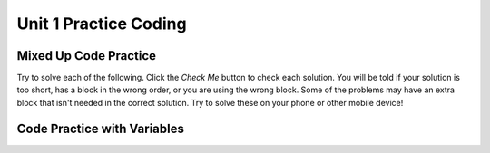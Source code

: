 .. qnum::
   :prefix: 1-8-
   :start: 1
   
Unit 1 Practice Coding
======================

Mixed Up Code Practice
------------------------------

Try to solve each of the following. Click the *Check Me* button to check each solution.  You will be told if your solution is too short, has a block in the wrong order, or you are using the wrong block.  Some of the problems may have an extra block that isn't needed in the correct solution.  Try to solve these on your phone or other mobile device!
                
.. parsonsprob:: ch3ex1muc
   :adaptive:
   :noindent:

   The following program segment should figure out the cost for each shirt if they are buy 2 and get the third free and they are originally $45 each.  But, the blocks have been mixed up.  Drag the blocks from the left and put them in the correct order on the right.  Click the <i>Check Me</i> button to check your solution.</p>
   -----
   double price = 45;
   =====
   double totalCost = price * 2;
   =====
   double pricePerShirt = totalCost / 3;
   =====
   System.out.println(pricePerShirt);
           
      
.. parsonsprob:: ch3ex2muc
   :adaptive:
   :noindent:

   The following program segment should figure out the cost per person for a dinner including the tip. But the blocks have been mixed up and may include an extra block that isn't needed in the solution.  Drag the needed blocks from the left and put them in the correct order on the right.  Click the <i>Check Me</i> button to check your solution.</p>
   -----
   double bill = 89.23;
   =====
   double tip = bill * 0.20;
   =====
   double total = bill + tip;
   =====
   int numPeople = 3;
   double perPersonCost = total / numPeople;
   =====
   print(perPersonCost);
   =====
   print(perpersoncost); #distractor
   
.. parsonsprob:: ch3ex3muc
   :adaptive:
   :noindent:

   The main method in the following class should return a random number from 1 to 50. But, the blocks have been mixed up and may include an extra block that isn't needed in the solution.  Drag the needed blocks from the left and put them in the correct order on the right.  Click the <i>Check Me</i> button to check your solution.</p>
   -----
   public class Test1
   {
   =====                        
       public static void main(String[] args)
       {
   =====  
           int num = Math.random() * 50 + 1;
   =====
           System.out.println(num);
   =====
       } // end main method
              
   =====
   } // end of class
   =====
           int num = Math.random() * 50; #distractor
  
.. parsonsprob:: ch3ex4muc
   :adaptive:
   :noindent:

   The main method in the following class should return the number of seconds in 5 days. But, the blocks have been mixed up and may include an extra block that isn't needed in the solution.  Drag the needed blocks from the left and put them in the correct order on the right.  Click the <i>Check Me</i> button to check your solution.</p>
   -----
   public class Test1
   {
   =====
       public static void main(String[] args)
       {
   =====    
           int sInMin = 60;
           int mInHour = 60;
           int hInDay = 24;
   ===== 
           int sInDay = sInMin * mInHour * hInDay;
   =====
           int total = sInDay * 5;
   =====
           System.out.println(total);
   =====
       } // end main method
   =====          
   } // end class
   =====
   public Class Test1
   { #distractor
   
.. parsonsprob:: ch3ex5muc
   :adaptive:
   :noindent:

   The main method in the following class should calculate the number of months it would take you to save 500 if you make 50 a week. But, the blocks have been mixed up and may include an extra block that isn't needed in the solution.  Drag the needed blocks from the left and put them in the correct order on the right.  Click the <i>Check Me</i> button to check your solution.</p>
   -----
   public class Test1
   {
   =====
       public static void main(String[] args)
       {
   =====
           double weeklyRate = 50;
           double goal = 500;
   =====
           double numWeeks = goal / weeklyRate;
   =====
           double numMonths = numWeeks / 4;
   =====
           System.out.println(numMonths);
   =====
       } // end main method
   } // end class
   =====
       public void main(String[] args)
       { #distractor
       
.. parsonsprob:: ch3ex6muc
   :adaptive:
   :noindent:

   The main method in the following class should calculate the cost of a trip that is 200 miles when the price of gas is 2.20 and the miles per gallon is 42. But, the blocks have been mixed up and may include an extra block that isn't needed in the solution.  Drag the needed blocks from the left and put them in the correct order on the right.  Click the <i>Check Me</i> button to check your solution.</p>
   -----
   public class Test1
   {
   =====
       public static void main(String[] args)
   =====
       {
   =====
           int miles = 200;
           double price = 2.20;
           int mpg = 42;
   =====
           double numGalls = miles / mpg;
   =====
           double totalCost = numGalls * price;
   =====
           System.out.println(totalCost); 
   =====
       }
   =====
   }
   =====
           System.println(totalCost); #distractor
           
.. parsonsprob:: ch3ex7muc
   :adaptive:
   :noindent:

   The main method in the following class should calculate how many miles you can go on half a tank of gas if the miles per gallon is 26 and your tank holds 15 gallons. But, the blocks have been mixed up and may include an extra block that isn't needed in the solution.  Drag the needed blocks from the left and put them in the correct order on the right.  Click the <i>Check Me</i> button to check your solution.</p>
   -----
   public class Test1
   {
   =====
       public static void main(String[] args)
   =====
       {
   =====
           int mpg = 26;
           int tankHolds = 15;
   =====
           double numGalls = tankHolds / 2;
   =====
           double miles = numGalls * mpg;
   =====
           System.out.println(miles); 
   =====
       }
   =====
   }
   =====
       public static main(String[] args) #distractor
       
.. parsonsprob:: ch3ex8muc
   :adaptive:
   :noindent:

   The main method in the following class should calculate how many chicken wings you can buy with $3.50 if the wings are $.60 each. But, the blocks have been mixed up and may include an extra block that isn't needed in the solution.  Drag the needed blocks from the left and put them in the correct order on the right.  Click the <i>Check Me</i> button to check your solution.</p>
   -----
   public class Test1
   {
   =====
       public static void main(String[] args)
   =====
       {
   =====
           double cost = 0.6;
           double money = 3.5;
   =====
           int numWings = cost / money;
   =====
           System.out.println(numWings);
   =====
       }
   =====
   }
   =====
          int cost = 0.6;
          int money = 3.5; #distractor
          
.. parsonsprob:: ch3ex9muc
   :adaptive:
   :noindent:

   The main method in the following class should calculate how much you will have to pay for an item that is 60% off the original price of $52.99. But, the blocks have been mixed up and may include an extra block that isn't needed in the solution.  Drag the needed blocks from the left and put them in the correct order on the right.  Click the <i>Check Me</i> button to check your solution.</p>
   -----
   public class Test1
   {
   =====
       public static void main(String[] args)
   =====
       {
   =====
           double price = 52.99;
           double discount = 0.6;
   =====
           double savings = price * discount;
   =====
           double finalPrice = price - savings;
   =====
           System.out.println(finalPrice);
   =====
       }
   =====
   }
   =====
          int price = 52.99; 
          int discount = 0.6; #distractor
          
.. parsonsprob:: ch3ex10muc
   :adaptive:
   :noindent:

   The main method in the following class should calculate how much the per item costs is for shorts that are buy 2 and get the third free.  The shorts are $39.99 each. But, the blocks have been mixed up and may include an extra block that isn't needed in the solution.  Drag the needed blocks from the left and put them in the correct order on the right.  Click the <i>Check Me</i> button to check your solution.</p>
   -----
   public class Test1
   {
   =====
       public static void main(String[] args)
   =====
       {
   =====
           double price = 39.99;
   =====
           double priceForTwo = price * 2;
   =====
           double itemPrice = priceForTwo / 3;
   =====
           System.out.println(itemPrice);
   =====
       }
   =====
   }
   =====
          double priceForTwo = price * 2 #distractor
   


   
Code Practice with Variables
------------------------------

.. tabbed:: ch3Ex1

        .. tab:: Question

           
           The following code should calculate the cost of a trip that is 300 miles if gas is $2.50 a gallon and your car gets 36 miles per gallon.  However, the code has syntax errors, like missing semicolons, wrong case on names, or unmatched ``"`` or ``(``.  Fix the code so that it compiles and runs correctly.  
           
           .. activecode::  ch3Ex1q
              :language: java
   
              public class Test1
              {
                  public static void main(String[] args)
                  {
                      int tripMiles = 300
                      Double price = 2.50;
                      int milesPerGallon = 36;
                      double numberOfGallons = tripmiles / milesPerGallon;
                      double totalCost = numberOfGallons * price;
                      System.out.println(totalCost);
                  }
              }


        .. tab:: Answer
        
           Line 5 is missing a semicolon.  Line 6 has ``Double`` instead of ``double``.  Remember that the primitive types all start with a lowercase letter.  Line 8 has ``tripmiles`` instead of ``tripMiles``.  Remember that you should uppercase the first letter of each new word to make the variable name easier to read (use camel case).
        
           .. activecode::  ch3Ex1a
              :language: java
   
              public class Test1
              {
                  public static void main(String[] args)
                  {
                      int tripMiles = 300;
                      double price = 2.50;
                      int milesPerGallon = 36;
                      double numberOfGallons = tripMiles / milesPerGallon;
                      double totalCost = numberOfGallons * price;
                      System.out.println(totalCost);
                  }
              }
              
        .. tab:: Discussion 

            .. disqus::
                :shortname: cslearn4u
                :identifier: javareview_ch3ex1d
                
.. tabbed:: ch3Ex2

        .. tab:: Question

           
           The following code should calculate the body mass index (BMI) for someone who is 5 feet tall and weighs 110 pounds.  However, the code has syntax errors, like missing semicolons, wrong case on names, or unmatched ``"`` or ``(``. Fix the code so that it compiles and runs correctly.  
           
           .. activecode::  ch3Ex2q
              :language: java
   
              public class Test1
              {
                  public static void main(String[] args)
                  {
                      double Height = 60;    // in inches (60 inches is 5 feet)
                      double weight  110;    // in pounds
                      double heightSquared = height  height;
                      double bodyMassIndex = weight / heightSquared
                      double bodyMassIndexMetric = bodyMassIndex * 703;
                      System.out.println(bodyMassIndexMetric);
                  }
              }


        .. tab:: Answer
        
           Line 5 has ``Height`` instead of ``height``.  Remember that variable names should start with a lowercase letter.  Line 6 is missing an equal sign.  Line 7 is missing a ``*`` to square the height.  Line 8 is missing a semicolon at the end of the statement.
        
           .. activecode::  ch3Ex2a
              :language: java
   
              public class Test1
              {
                  public static void main(String[] args)
                  {
                      double height = 60;    // in inches (60 inches is 5 feet)
                      double weight = 110;    // in pounds
                      double heightSquared = height * height;
                      double bodyMassIndex = weight / heightSquared;
                      double bodyMassIndexMetric = bodyMassIndex * 703;
                      System.out.println(bodyMassIndexMetric);
                  }
              }
              
        .. tab:: Discussion 

            .. disqus::
                :shortname: cslearn4u
                :identifier: javareview_ch3ex2d
                
.. tabbed:: ch3Ex3

        .. tab:: Question

           
           The following code should calculate the number of miles that you can drive when you have $8.00 and the price of gas is 2.35 and the car gets 40 miles per gallon.  However, the code has errors.  Fix the code so that it compiles and runs correctly.  
           
           .. activecode::  ch3Ex3q
              :language: java
   
              public class Test1
              {
                  public static void main(String[] args)
                  {
                      gallonPrice = 2.35;
                      40 = double milesPerGallon;
                      double totalFunds = 8.0;
                      double numGallons = totalFunds gallonPrice; 
                      double numMiles = numGallons * milesPerGallon;
                      System.out.println(numMiles;
                  }
              }


        .. tab:: Answer
        
           Line 5 is missing the type ``double``.  Line 6 is backwards.  It should be ``double milesPerGallon = 40;``.  Line 8 is missing a ``/``.  Line 10 is missing a ``)``.
        
           .. activecode::  ch3Ex3a
              :language: java
   
              public class Test1
              {
                  public static void main(String[] args)
                  {
                      double gallonPrice = 2.35;
                      double milesPerGallon = 40;
                      double totalFunds = 8.0;
                      double numGallons = totalFunds / gallonPrice; 
                      double distance = numGallons * milesPerGallon;
                      System.out.println(distance);
                  }
              }
              
        .. tab:: Discussion 

            .. disqus::
                :shortname: cslearn4u
                :identifier: javareview_ch3ex3d
                
.. tabbed:: ch3Ex4

        .. tab:: Question

           
           The following code should calculate the cost of an item that is on clearance (70% off) when you also have a coupon for an additional 20% off the clearance price.  However, the code has errors.  Fix the code so that it compiles and runs correctly.  
           
           .. activecode::  ch3Ex4q
              :language: java
   
              public class Test1
              {
                  public static void main(String[] args)
                  {
                      int originalPrice = 68.00;
                      int clearancePrice = originalPrice * 0.3;
                      int finalPrice = clearancePrice * 0.8;
                      System.out.println(finalPrice);
                  }
              }


        .. tab:: Answer
        
           Lines 5, 6, and 7 should all be ``double`` versus ``int`` so that the decimal portion of the calculation isn't thrown away.
        
           .. activecode::  ch3Ex4a
              :language: java
   
              public class Test1
              {
                  public static void main(String[] args)
                  {
                      double originalPrice = 68.00;
                      double clearancePrice = originalPrice * 0.3;
                      double finalPrice = clearancePrice * 0.8;
                      System.out.println(finalPrice);
                  }
              }
              
        .. tab:: Discussion 

            .. disqus::
                :shortname: cslearn4u
                :identifier: javareview_ch3ex4d
                
                
.. tabbed:: ch3Ex5

        .. tab:: Question

           
           The following code should calculate the number of hours in 320893 seconds. However, the code has errors.  Fix the code so that it compiles and runs correctly.  
           
           .. activecode::  ch3Ex5q
              :language: java
   
              public class Test1
              {
                  public static void main(String[] args)
                  {
                      int numSecs = 320893;
                      int numHours = numSecs   60;
                      int numDays = numHours   24;
                      System.out.println numDays);
                      
              }


        .. tab:: Answer
        
           Lines 6 and 7 are both missing a ``/``.  Line 8 is missing a ``(``.  Line 9 is missing a ``}`` to close the ``main`` method.
        
           .. activecode::  ch3Ex5a
              :language: java
   
              public class Test1
              {
                  public static void main(String[] args)
                  {
                      int numSecs = 320893;
                      int numHours = numSecs / 60;
                      int numDays = numHours / 24;
                      System.out.println(numDays);
                   }   
              }
              
        .. tab:: Discussion 

            .. disqus::
                :shortname: cslearn4u
                :identifier: javareview_ch3ex5d
                
.. tabbed:: ch3Ex6

        .. tab:: Question

           
           Write the code below to calculate and print how many months it will take to save $200 if you earn $20 a week.
           
           .. activecode::  ch3Ex6q
              :language: java
   
              public class Test1
              {
                  public static void main(String[] args)
                  {
                      
                  }
              }


        .. tab:: Answer
        
           Calculate how many weeks it would take to make $200.  Next divide the number of weeks by 4 (roughly the number of weeks in a month).  
        
           .. activecode::  ch3Ex6a
              :language: java
   
              public class Test1
              {
                  public static void main(String[] args)
                  {
                      double weeklyRate = 20;
                      double goal = 200;
                      double numWeeks = goal / weeklyRate;
                      double numMonths = numWeeks / 4;
                      System.out.println(numMonths);
                  }
              }
              
        .. tab:: Discussion 

            .. disqus::
                :shortname: cslearn4u
                :identifier: javareview_ch3ex6d
                
.. tabbed:: ch3Ex7

        .. tab:: Question
  
           Write the code to calculate the number of miles you can drive if you have a 10 gallon gas tank and are down to a quarter of a tank of gas and your car gets 32 miles per gallon. 
           
           .. activecode::  ch3Ex7q
              :language: java
   
              public class Test1
              {
                  public static void main(String[] args)
                  {
                      
                  }
              }


        .. tab:: Answer
        
           First calculate the number of gallons you have left and then multiply that by the miles per gallon to get the number of miles you can still drive. 
        
           .. activecode::  ch3Ex7a
              :language: java
   
              public class Test1
              {
                  public static void main(String[] args)
                  {
                      double numGallons = 10.0 / 4;
                      double milesPerGallon = 32;
                      double miles = numGallons * milesPerGallon;
                      System.out.println(miles);
                      
                  }
              }
              
        .. tab:: Discussion 

            .. disqus::
                :shortname: cslearn4u
                :identifier: javareview_ch3ex7d
                
.. tabbed:: ch3Ex8

        .. tab:: Question
  
           Write the code to calculate the number of seconds in 3 days.  Remember that there are 60 seconds in a minute and 60 minutes in an hour and 24 hours in a day.
           
           .. activecode::  ch3Ex8q
              :language: java
   
              public class Test1
              {
                  public static void main(String[] args)
                  {
                      
                  }
              }


        .. tab:: Answer
        
           First compute the number of seconds in 1 day and then multiple that by 3 days.
           
           .. activecode::  ch3Ex8a
              :language: java
   
              public class Test1
              {
                  public static void main(String[] args)
                  {
                      int secondsInMinute = 60;
                      int minutesInHour = 60;
                      int hoursInDay = 24;
                      int secondsInDay = secondsInMinute * minutesInHour * hoursInDay;
                      int secondsInThreeDays = secondsInDay * 3;
                      System.out.println(secondsInThreeDays);
                  }
              }
              
        .. tab:: Discussion 

            .. disqus::
                :shortname: cslearn4u
                :identifier: javareview_ch3ex8d
                
.. tabbed:: ch3Ex9

        .. tab:: Question
  
           Write the code to print a random number from 1 to 100.   You can use ``Math.random()`` to get a value between 0 and not quite 1.  
           
           .. activecode::  ch3Ex9q
              :language: java
   
              public class Test1
              {
                  public static void main(String[] args)
                  {
                      
                  }
              }


        .. tab:: Answer
        
           First multiply the output from Math.random() times 100 and then cast it to an integer.  This will result in a random number from 0 to 99.  Add one to make it from 1 to 100.  
           
           .. activecode::  ch3Ex9a
              :language: java
   
              public class Test1
              {
                  public static void main(String[] args)
                  {
                      System.out.println(((int) (Math.random() * 100)) + 1);
                  }
              }
              
        .. tab:: Discussion 

            .. disqus::
                :shortname: cslearn4u
                :identifier: javareview_ch3ex9d
                
.. tabbed:: ch3Ex10

        .. tab:: Question
  
           Write the code to print the number of chicken wings you can buy if you have $4.50 and they cost $0.75 each.  Remember that you can't buy part of a wing. 
           
           .. activecode::  ch3Ex10q
              :language: java
   
              public class Test1
              {
                  public static void main(String[] args)
                  {
                      
                  }
              }


        .. tab:: Answer
        
           Divide the amount of money you have by the cost of each wing and set the result to an integer since you can't buy a part of a wing.
           
           .. activecode::  ch3Ex10a
              :language: java
   
              public class Test1
              {
                  public static void main(String[] args)
                  {
                      double money = 4.5;
                      double pricePer = 0.75;
                      int num = (int) (money / pricePer);
                      System.out.println(num);
                  }
              }
              
        .. tab:: Discussion 

            .. disqus::
                :shortname: cslearn4u
                :identifier: javareview_ch3ex10d